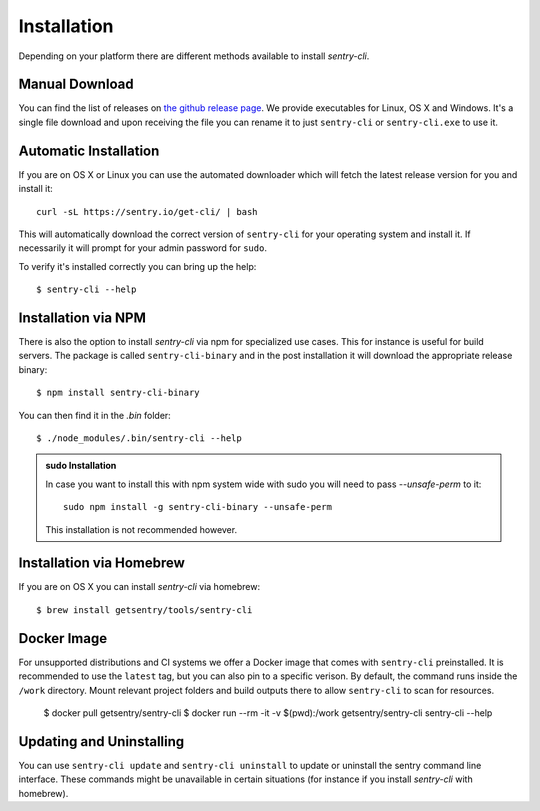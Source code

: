 Installation
============

Depending on your platform there are different methods available to
install `sentry-cli`.

Manual Download
---------------

You can find the list of releases on `the github release page
<https://github.com/getsentry/sentry-cli/releases/>`__.  We provide
executables for Linux, OS X and Windows.  It's a single file download and
upon receiving the file you can rename it to just ``sentry-cli`` or
``sentry-cli.exe`` to use it.

Automatic Installation
----------------------

If you are on OS X or Linux you can use the automated downloader which
will fetch the latest release version for you and install it::

    curl -sL https://sentry.io/get-cli/ | bash

This will automatically download the correct version of ``sentry-cli`` for
your operating system and install it.  If necessarily it will prompt for
your admin password for ``sudo``.

To verify it's installed correctly you can bring up the help::

    $ sentry-cli --help

Installation via NPM
--------------------

There is also the option to install `sentry-cli` via npm for specialized
use cases.  This for instance is useful for build servers.  The package is
called ``sentry-cli-binary`` and in the post installation it will download
the appropriate release binary::

    $ npm install sentry-cli-binary

You can then find it in the `.bin` folder::

    $ ./node_modules/.bin/sentry-cli --help

.. admonition:: sudo Installation

    In case you want to install this with npm system wide with sudo you
    will need to pass `--unsafe-perm` to it::

        sudo npm install -g sentry-cli-binary --unsafe-perm

    This installation is not recommended however.

Installation via Homebrew
-------------------------

If you are on OS X you can install `sentry-cli` via homebrew::

    $ brew install getsentry/tools/sentry-cli

Docker Image
------------

For unsupported distributions and CI systems we offer a Docker image that
comes with ``sentry-cli`` preinstalled.  It is recommended to use the
``latest`` tag, but you can also pin to a specific verison.  By default,
the command runs inside the ``/work`` directory. Mount relevant project
folders and build outputs there to allow ``sentry-cli`` to scan for resources.

    $ docker pull getsentry/sentry-cli
    $ docker run --rm -it -v $(pwd):/work getsentry/sentry-cli sentry-cli --help


Updating and Uninstalling
-------------------------

You can use ``sentry-cli update`` and ``sentry-cli uninstall`` to update
or uninstall the sentry command line interface.  These commands might be
unavailable in certain situations (for instance if you install `sentry-cli`
with homebrew).
